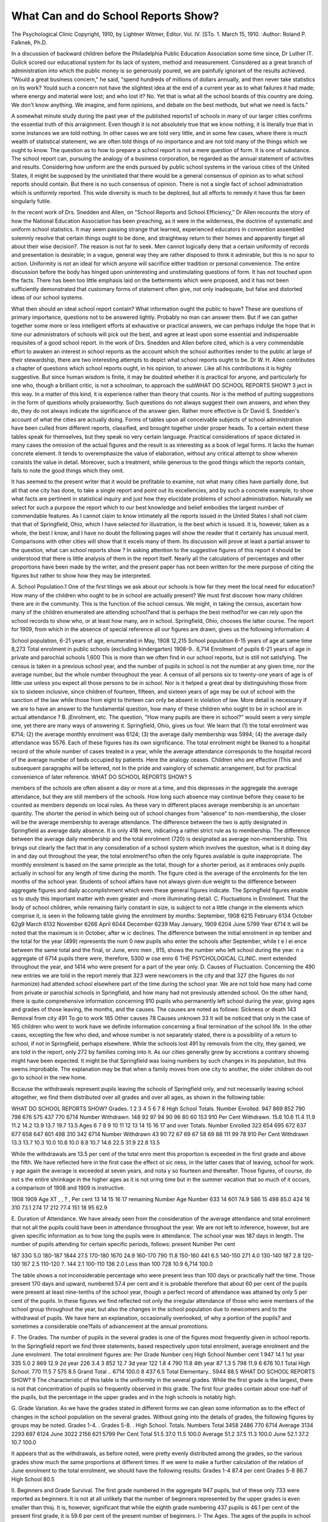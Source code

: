 What Can and do School Reports Show?
=====================================

The Psychological Clinic
Copyright, 1910, by Lightner Witmer, Editor.
Vol. IV. ]STo. 1. March 15, 1910.
:Author: Roland P. Falknek, Ph.D.

In a discussion of backward children before the Philadelphia
Public Education Association some time since, Dr Luther IT.
Gulick scored our educational system for its lack of system, method
and measurement. Considered as a great branch of administration into which the public money is so generously poured, we are
painfully ignorant of the results achieved. "Would a great business concern," he said, "spend hundreds of millions of dollars
annually, and then never take statistics on its work? Y\ ould
such a concern not have the slightest idea at the end of a
current year as to what failures it had made; where energy and
material were lost; and who lost it? No. Yet that is what all
the school boards of this country are doing. We don't know anything. We imagine, and form opinions, and debate on the best
methods, but what we need is facts."

A somewhat minute study during the past year of the published reports1 of schools in many of our larger cities confirms the
essential truth of this arraignment. Even though it is not
absolutely true that we know nothing, it is literally true that in
some instances we are told nothing. In other cases we are told
very little, and in some few cases, where there is much wealth
of statistical statement, we are often told things of no importance
and are not told many of the things which we ought to know.
The question as to how to prepare a school report is not a mere
question of form. It is one of substance. The school report can,
pursuing the analogy of a business corporation, be regarded as the
annual statement of activities and results. Considering how uniform are the ends pursued by public school systems in the various cities of the United States, it might be supposed by the
uninitiated that there would be a general consensus of opinion as
to what school reports should contain. But there is no such consensus of opinion. There is not a single fact of school administration which is uniformly reported. This wide diversity is much
to be deplored, but all efforts to remedy it have thus far been
singularly futile.

In the recent work of Drs. Snedden and Allen, on "School
Reports and School Efficiency," Dr Allen recounts the story of
how the National Education Association has been preaching, as
it were in the wilderness, the doctrine of systematic and uniform
school statistics. It may seem passing strange that learned,
experienced educators in convention assembled solemnly resolve
that certain things ought to be done, and straightway return to their
homes and apparently forget all about their wise decision?. The
reason is not far to seek. Men cannot logically deny that a certain
uniformity of records and presentation is desirable; in a vague,
general way they are rather disposed to think it admirable, but
this is no spur to action. Uniformity is not an ideal for which
anyone will sacrifice either tradition or personal convenience.
The entire discussion before the body has hinged upon uninteresting and unstimulating questions of form. It has not touched upon
the facts. There has been too little emphasis laid on the betterments which were proposed, and it has not been sufficiently demonstrated that customary forms of statement often give, not only
inadequate, but false and distorted ideas of our school systems.

What then should an ideal school report contain? What
information ought the public to have? These are questions of
primary importance, questions not to be answered lightly. Probably no man can answer them. But if we can gather together
some more or less intelligent efforts at exhaustive or practical
answers, we can perhaps indulge the hope that in time our administrators of schools will pick out the best, and agree at least upon
some essential and indispensable requisites of a good school report.
In the work of Drs. Snedden and Allen before cited, which is
a very commendable effort to awaken an interest in school reports
as the account which the school authorities render to the public at
large of their stewardship, there are two interesting attempts to
depict what school reports ought to be. Dr W. H. Allen contributes a chapter of questions which school reports ought, in his
opinion, to answer. Like all his contributions it is highly suggestive. But since human wisdom is finite, it may be doubted
whether it is practical for anyone, and particularly for one who,
though a brilliant critic, is not a schoolman, to approach the subWHAT DO SCHOOL REPORTS SHOW? 3
ject in this way. In a matter of this kind, it is experience rather
than theory that counts. Nor is the method of putting suggestions in the form of questions wholly praiseworthy. Such questions do not always suggest their own answers, and when they do,
they do not always indicate the significance of the answer gi\en.
Rather more effective is Dr David S. Snedden's account of
what the cities are actually doing. Forms of tables upon all conceivable subjects of school administration have been culled from
different reports, classified, and brought together under proper
heads. To a certain extent these tables speak for themselves, but
they speak no very certain language. Practical considerations
of space dictated in many cases the omission of the actual figures
and the result is as interesting as a book of legal forms. It lacks
the human concrete element. It tends to overemphasize the value
of elaboration, without any critical attempt to show wherein consists the value in detail. Moreover, such a treatment, while generous to the good things which the reports contain, fails to note
the good things which they omit.

It has seemed to the present writer that it would be profitable to examine, not what many cities have partially done, but all
that one city has done, to take a single report and point out its
excellencies, and by such a concrete example, to show what facts
are pertinent in statistical inquiry and just how they elucidate
problems of school administration. Naturally we select for such
a purpose the report which to our best knowledge and belief
embodies the largest number of commendable features. As I
cannot claim to know intimately all the reports issued in the
United States I shall not claim that that of Springfield, Ohio,
which I have selected for illustration, is the best which is issued.
It is, however, taken as a whole, the best I know, and I have no
doubt the following pages will show the reader that it certainly
has unusual merit. Comparisons with other cities will show that
it excels many of them. Its discussion will prove at least a partial answer to the question, what can school reports show ?
In asking attention to the suggestive figures of this report it
should be understood that there is little analysis of them in the
report itself. Nearly all the calculations of percentages and other
proportions have been made by the writer, and the present paper
has not been written for the mere purpose of citing the figures
but rather to show how they may be interpreted.

A. School Population.1 One of the first tilings we ask about
our schools is how far they meet the local need for education?
How many of the children who ought to be in school are actually
present? We must first discover how many children there are in
the community. This is the function of the school census. We
might, in taking the census, ascertain how many of the children
enumerated are attending school?and that is perhaps the best
method?or we can rely upon the school records to show who, or
at least how many, are in school. Springfield, Ohio, chooses the
latter course. The report for 1909, from which in the absence of
special reference all our figures are drawn, gives us the following
information: 4

School population, 6-21 years of age, enumerated in May, 1908  12,215
School population 6-15 years of age at same time  8,273
Total enrolment in public schools (excluding kindergarten) 1908-9.. 6,714
Enrolment of pupils 6-21 years of age in private and parochial schools 1,600
This is more than we often find in our school reports, but is
still not satisfying. The census is taken in a previous school year,
and the number of pupils in school is not the number at any
given time, nor the average number, but the whole number throughout the year. A census of all persons six to twenty-one years of
age is of little use unless you expect all those persons to be in
school. Nor is it helped a great deal by distinguishing those
from six to sixteen inclusive, since children of fourteen, fifteen,
and sixteen years of age may be out of school with the sanction
of the law while those from eight to thirteen can only be absent
in violation of law. More detail is necessary if we are to have
an answer to the fundamental question, how many of these children
who ought to be in school are in actual attendance ?
B. jEnrolment, etc. The question, "How many pupils are
there in school?" would seem a very simple one, yet there are
many ways of answering it. Springfield, Ohio, gives us four.
We learn that (1) the total enrolment was 6714; (2) the average
monthly enrolment was 6124; (3) the average daily membership
was 5994; (4) the average daily attendance was 5576. Each of
these figures has its own significance. The total enrolment might
be likened to a hospital record of the whole number of cases
treated in a year, while the average attendance corresponds to
the hospital record of the average number of beds occupied by
patients. Here the analogy ceases. Children who are effective
lThis and subsequent paragraphs will be lettered, not In the pride and vainglory of schematic arrangement, but for practical convenience of later reference.
WHAT DO SCHOOL REPORTS SHOW? 5

members of the schools are often absent a day or more at a time,
and this depresses in the aggregate the average attendance, but
they are still members of the schools. How long such absence
may continue before they cease to be counted as members depends
on local rules. As these vary in different places average membership is an uncertain quantity. The shorter the period in which
being out of school changes from "absence" to non-membership,
the closer will be the average membership to average attendance.
The difference between the two is aptly designated in Springfield
as average daily absence. It is only 418 here, indicating a rathei
strict rule as to membership. The difference between the average
daily membership and the total enrolment (720) is designated
as average non-membership. This brings out clearly the fact that
in any consideration of a school system which involves the question, what is it doing day in and day out throughout the year,
the total enrolment?so often the only figures available is quite
inappropriate. The monthly enrolment is based on the same principle as the total, though for a shorter period, as it embraces only
pupils actually in school for any length of time during the month.
The figure cited is the average of the enrolments for the ten
months of the school year. Students of school affairs have not
always given due weight to the difference between aggregate
figures and daily accomplishment which even these general figures
indicate. The Springfield figures enable us to study this important
matter with even greater and -more illuminating detail.
C. Fluctuations in Enrolment. That the body of school
children, while remaining fairly constant in size, is subject to not
a little change in the elements which comprise it, is seen in the
following table giving the enrolment by months:
September, 1908   6215 February  6134
October  62g9 March  6132
November   6266 April   6044
December   6239 May
January, 1909   6204 June   5799
Year  6714
It will be noted that the maximum is in October, after w ic
declines. The difference between the initial enrolment in ep
tember and the total for the year (499) represents the num 0
new pupils who enter the schools after September, while t e l ei
ence between the same total and the final, or June, enro men ,
915, shows the number who left school during the year. n a
aggregate of 6714 pupils there were, therefore, 5300 w ose enro
6 THE PSYCHOLOGICAL CLINIC.
ment extended throughout the year, and 1414 who were present
for a part of the year only.
D. Causes of Fluctuation. Concerning the 490 new entries
we are told in the report merely that 323 were newcomers in the
city and that 327 (the figures do not harmonize) had attended
school elsewhere part of the time during the school year. We are
not told how many had come from private or parochial schools in
Springfield, and how many had not previously attended school.
On the other hand, there is quite comprehensive information concerning 910 pupils who permanently left school during the year,
giving ages and grades of those leaving, the months, and the
causes. The causes are noted as follows:
Sickness or death  143
Removal from city  491
To go to work  165
Other causes    78
Causes unknown  33
It will be noticed that only in the case of 165 children who went
to work have we definite information concerning a final termination of the school life. In the other cases, excepting the few
who died, and whose number is not separately stated, there is a
possibility of a return to school, if not in Springfield, perhaps
elsewhere. While the schools lost 491 by removals from the city,
they gained, we are told in the report, only 272 by families coming
into it. As our cities generally grow by accretions a contrary
showing might have been expected. It might be that Springfield
was losing numbers by such changes in its population, but this
seems improbable. The explanation may be that when a family
moves from one city to another, the older children do not go to
school in the new home.

Bccause the withdrawals represent pupils leaving the schools
of Springfield only, and not necessarily leaving school altogether,
we find them distributed over all grades and over all ages, as
shown in the following table:

WHAT DO SCHOOL REPORTS SHOW?
Grades.
1
2
3
4
5
6
7
8
High School
Totals.
Number Enrolled.
947
869
852
790
798
676
575
437
770
6714
Number Withdrawn.
148
92
97
94
90
96
80
60
153
910
Per Cent Withdrawn.
15.6
10.6
11.4
11.9
11.2
14.2
13.9
13.7
19.7
13.5
Ages
6
7
8
9
10
11
12
13
14
15
16
17 and over
Totals.
Number Enrolled
323
654
695
672
637
677
658
647
601
498
310
342
6714
Number Withdrawn
43
90
72
67
69
67
58
69
88
111
99
78
910
Per Cent Withdrawn
13.3
13.7
10.3
10.0
10.8
10.0
8.8
10.7
14.6
22.5
31.9
22.8
13.5

While the withdrawals are 13.5 per cent of the total enro
ment this proportion is exceeded in the first grade and above the
fifth. We have reflected here in the first case the effect ot sic ness, in the latter cases that of leaving, school for work. y age
again the average is exceeded at seven years, and nota y so
fourteen and thereafter. Those figures, of course, do not s
the entire shrinkage in the higher ages as it is not urmg
time but in the summer vacation that so much of it occurs,
a comparison of 1908 and 1909 is instructive.

1908
1909
Age XT , , ? , Per cent
13
14
15
16
17
remaining
Number Age Number
633 14   601 74.9
586 15   498 85.0
424 16   310 73.1
274 17  212 77.4
151 18  95 62.9

E. Duration of Attendance. We have already seen from the
consideration of the average attendance and total enrolment that
not all the pupils could have been in attendance throughout the
year. We are not left to inference, however, but are given specific
information as to how long the pupils were in attendance. The
school year was 187 days in length. The number of pupils attending for certain specific periods, follows:
present Number Per cent

187   33G 5.0
180-187   1844 27.5
170-180   1670 24.9
160-170   790 11.8
150-160   441 6.5
140-150   271 4.0
130-140   187 2.8
120-130     167 2.5
110-120  ?.  144 2.1
100-110   136 2.0
Less than 100   728 10.9
6,714 100.0

The table shows a not inconsiderable percentage who were present
less than 100 days or practically half the time. Those present
170 days and upward, numbered 57.4 per cent and it is probable
therefore that about 60 per cent of the pupils were present at
least nine-tenths of the school year, though a perfect record of
attendance was attained by only 5 per cent of the pupils. In
these figures we find reflected not only the irregular attendance
of those who were members of the school group throughout the
year, but also the changes in the school population due to newcomers and to the withdrawal of pupils. We have here an explanation, occasionally overlooked, of why a portion of the pupils?
and sometimes a considerable one?fails of advancement at the
annual promotions.

F. The Grades. The number of pupils in the several grades
is one of the figures most frequently given in school reports. In
the Springfield report we find three statements, based respectively
upon total enrolment, average enrolment and the June enrolment.
The total enrolment figures are:
Per
Grade Number cenj High School Number cent
1     947 14.1 1st year   335 5.0
2   869 12.9 2d year  226 3.4
3   852 12.7 3d year  122 1.8
4   790 11.8 4th year  87 1.3
5   798 11.9
6   676 10.1 Total High School. 770 11.5
7    575 8.5 Grand Total .. 6714 100.0
8   437 6.5
Total Elementary.. 5944 88.5
WHAT DO SCHOOL REPORTS SHOW? 9
The characteristic of this table is the uniformity in the several
grades. While the first grade is the largest, there is not that concentration of pupils so frequently observed in this grade. The
first four grades contain about one-half of the pupils, but the
percentage in the upper grades and in the high schools is notably
high.

G. Grade Variation. As we have the grades stated in different forms we can glean some information as to the effect of
changes in the school population on the several grades. Without
going into the details of grades, the following figures by groups
may be noted.
Grades 1-4. .
Grades 5-8. .
High School.
Totals.
Numbers
Total
3458
2486
770
6714
Average
3134
2293
697
6124
June
3022
2156
621
5799
Per Cent
Total
51.5
37.0
11.5
100.0
Average
51.2
37.5
11.3
100.0
June
52.1
37.2
10.7
100.0

It appears that as the withdrawals, as before noted, were
pretty evenly distributed among the grades, so the various grades
show much the same proportions at different times. If we were
to make a further calculation of the relation of June enrolment
to the total enrolment, we should have the following results:
Grades 1-4   87.4 per cent
Grades 5-8   86.7
High School  80.5

II. Beginners and Grade Survival. The first grade numbered in the aggregate 947 pupils, but of these only 733 were
reported as beginners. It is not at all unlikely that the number
of beginners represented by the upper grades is even smaller than
thisj. It is, however, significant that while the eighth grade numbering 437 pupils is 46.1 per cent of the present first grade, it is
59.6 per cent of the present number of beginners.
I- The Ages. The ages of the pupils in school are reported
on the basis of the total enrolment. They are:

6   323 11  677 16  310
7   654 12  658 17  212
8   695 13   647 18   95
9   672 14  601 19  30
10   637 15   498 20 and over 5

These figures show that only one-half as many children are in
school at the age of six as at seven years of age, but that at the
latter age most of the children are in school, as the difference
between the numbers at this age and those at eight is comparatively slight. A striking feature of the table is the continuance of pupils in school especially at the age of fourteen years.
This can best be seen by some relative figures which compare the
ages below eight and above twelve with the average of these ages,
as follows:
6   482 15  745
7    979 1G  4G4
8-12   1000 17   317
13   908 IS  142
14   900 19  45
20 and over  7

While as yet no general rule has been worked out as to the retention of pupils in the upper ages, there is frequently a drop of 10
per cent at the age of thirteen, and a further drop of 30 per cent
at the age of fourteen. To find nearly three-quarters of the pupils
still in the school at the age of fifteen, as in Springfield, is indeed
rare.

K. Grades and Ages. The useful table of the ages of the
pupils in the several grades, upon which studies in the retardation
of pupils can be based, cannot be repeated here for lack of space.
Some of its main results may however be noted.

Grade.
1
2
3
4
5
6
7
8
Totals.
Total Pupils
947
869
852
790
798
676
575
437
5944
Over Age
210
274
353
392
424
373
262
182
2470
Per Cent Over Age
22.2
31.5
41.4
49.5
53.1
55.2
45.6
41.7
41.6

We see here the familiar increase of retardation as the grades
advance, with a maximum in the sixth grade and a subsequent
diminution. The general retardation in the elementary grades
is rather high. The most comprehensive statement of retardation
which has yet been made, contained in Mr. Leonard P. Ayres'
book "Laggards in Our Schools," embraces thirty-three cities. The
proportion of retarded pupils varies from 7.5 per cent in Medford,
Hass., to 75.8 per cent in the colored schools of Memphis, Tenn.
Were Springfield, Ohio, to be added to this list, it would occupy
the twenty-sixth place. It is the more unusual that with so much
retardation in the lower grades, the proportion of pupils reaching
the high school should be so large as it is.

That the decrease in retardation in the upper grades is not
due to more rapid progress of some of the pupils but rather to
the thinning out of those who are considerably retarded appears
in the following table:

Numbers Over Age.
Over age:
1 year
2 years...
3 years
4 y'rs and over
Totals. ..
Grades
137
45
17
11
210
142
76
32
24
274
176
92
57
28
353
181
111
51
49
392
182
134
65
43
424
164
113
69
27
373
144
82
32
4
262
110
53
16
3
182
Total
1236
706
339
189
2470
Per Cent Over Age.
Over age:
1 year
2 years....
3 years
y'rs and over
Totals ...
Grades
14.5
4.7
1.8
1.2
22.2
16.3
8.8
3.6
2.8
31.5
20.6
10.8
6.7
3.3
41.4
22.9
14.0
6.4
6.2
49.5
22.8
16.8
8.1
5.4
53.1
24.2
16.8
10.2
4.0
55.2
25.0
14.3
5.6
0.7
45.6
25.2
12.2
3.6
0.7
41.7
Totals
20.8
11.9
5.7
3.2
41.6

This shows us that of all the pupils who are retarded, exactly
?ne half are one year older than the corresponding grades. Somewhat more than one fourth are two years older than their grades,
while the remainder are three years or more over the proper ages.
But if we follow these items through the grades we find that
the children one year behind continue to increase in proportion
throughout all the grades. On the other hand the proportion of
pupils two years behind and three years behind is greatest in the
sixth grade and less thereafter, while those four or more years
behind reach their maximum in the fourth grade and almost disappear in the eighth. As showing the falling out in the upper
grades a comparison of the fifth and eighth grades is instructive.

12 TEE PSYCHOLOGICAL CLINIC.
Normal age and under
Above normal:
1 year
2 years
3 years
4 years and more....
Total
Total pupils... .
5th Grade
374
182
134
G5
43
424
798
8th Grade
255
110
53
16
3
182
437
Proportion in 8th Grade
for 100 in 5th Grade
68.2
60.4
39.5
24.6
7.0
42.9
54.8

It is fair to presume that the fifth grade of a few years ago
from which the present eighth grade is derived, had approximately
the same distribution of normal and retarded pupils as the present
fifth grade. We shall not be far wrong in considering the percentages of the preceding table as representing percentages of survival. In this view of the case we note that of the normal pupils
68.2 per cent reach the eighth grade, but only 4-2.9 per cent of the
retarded pupils reach the same point. In making this statement
we err somewhat in favor of the retarded children, as a few of
those who were in the normal age in the fifth grade would drop
into the retarded class before reaching the eighth. The figures
suggest tendencies but do not measure them. If we examine the
details we see very plainly that the greater the degree of retardation, the smaller is the percentage of survival.
L. Repeating Grades. The evidence of retardation drawn
from the comparison of ages and grades is for each of the pupils
cumulative. It reflects his whole school life. The decrease in
the percentage of retardation in the upper grades might at first
appear to indicate that in these grades failure did not occur. A
useful correction of this impression is given in the figures showingrecent failure. A significant table shows the number of pupils in
each grade who are repeating the year's work. Compared with the
total enrolment of each grade it is as follows:

p i Total Number Per cent
Enrolment repeating repeating
1   947 186 19.6
2   869 143 16.4
3   852 157 18.4
4   790 108 13.7
5   798 89 11.2
6   676 84 12.4
7   575 25 4.3
8   437 19 4.3
Totals 5944 811 13.6

It is seen that more than one-eighth of all the pupils have
been more than one year in the grades where they now are. It
also shows that the proportion is largest in the first grade and is
high in the first three grades, about the average in the next three
grades and very small in the seventh and eighth grades. The
decreasing scale as the years progress may indicate a better adaptation of the pupils to the work in which they are engaged. But it
is probable that the smaller number in the upper grades is due in
some measure to the process of elimination. By a reference to the
report of 1908, the following comparison can be made:
, Not promoted Repeating grade
?rade June, 1908 1908-09
1   147 186
2   125 143
3   139 157
4   103 108
5   102 89
6   108 84
7   47 25
8   23 19
Total   794 811
The numbers of those not promoted in June, 1908, and those
repeating grades in 1908-09 are almost equal, but a comparison
of the different grades shows considerable variation. In the first
four grades those who have been more than a year in the grade
exceed those who were not promoted. This is readily explained.
Those not promoted comprise only pupils who were on the register
in June, 1908. Pupils who had left temporarily during the year
(and the number of such is as we have seen not inconsiderable),
are not included in this figure. Some of them returned to school
in 1908-09 and had to go back to their old grades, not having
qualified for advancement. Then too there is an influx of new
pupils from other points. When we reach the fifth grade we note
a contrary relation, the number repeating is less than that of the
hold-overs, and we can only infer that some of the latter have not
returned to school. This discrepancy is particularly large in the
seventh grade. In these upper grades there is a contingent which
has passed beyond the compulsory age limit, and can exercise
the option of leaving school. This table gives further evidence
of which children leave school in the upper grades.
M. Promotions. The progress of pupils is still further evidenced by the statistics of promotions. The number of promotions
compared with the June enrolment was as follows:

June Promoted
Enrolment Numbers Per cent
1   811 639 78.8
2   778 664 85.3
3   737 635 86.3
4   696 615 88.4
5   710 597 84.1
6   578 519 89.8
7   487 440 90.3
8   381 354 92.9
Totals 5178 4463 86.2
The percentage of promotion is least in the first grade, highest
in the eighth. It improves considerably after the fifth grade.
It is pointed out in the report that while the percentage of
promotion is 86 on the basis of the June enrolment, it is only
74 per cent of the annual enrolment. There is good reason for
each comparison. The first shows that many of those presumably
ready for advancement are not in fact fitted for it. The second
draws into the comparison pupils who are not present at the promotion period, and being out of school are therefore not ready
for advancement. If none of them returned to school the comparison would be without significance. But some of these children
do return to the schools and swell the numbers of the retarded
children. Some consideration of them therefore- seems to be
necessary and this is found in a comparison of the promotions with
the total enrolment.

!N". Nativity and Parentage. A table giving the nativity of
pupils and parents found in the report is here reproduced with
percentage calculations.

Pupils Parents
Place of Birth Number Per cent Number Per cent
Springfield   3429 51.0 2035 15.2
Elsewhere in Ohio   2518 37.5 6994 52.1
Eastern States   169 2.5 782 5.8
North Central States  305 4.6 1204 9.0
Southern States   163 2.4 855 6.4
Western States   64 1.0 235 1.8
Canada   5 0.1 74 0.5
Great Britain  8 0.1 155 1.2
Ireland   0 0.0 63 0.5
Germany   5 0.1 481 3.4
Italy   3 0.0 46 0.3
Other countries   26 0.4 158 1.2
Unknown   19 0.3 346 2.6
6714 100.0 13,428 100.0

We have here some suggestive contrasts between the pupils and
their parents. Of the former less than 1 per cent were born
abroad, of the latter, 7.1 per cent. Again more than half of the
children were born in Springfield, but only 15.2 per cent of the
parents were natives of the city. Among the children 88.5 per
cent are natives of Ohio, but among the parents only 67.3 per cent.
In these figures we have an interesting picture of the migrations
"which contribute to the building up of our American cities.
0. Occupations of Parents. Another table gives the occupations of parents. It is inspired doubtless by a desire to indicate
m some measure the social classes from which pupils are drawn.
The facts given are as follows:

High Schools All Schools
Elementary
Schools
No. Percent No. Percent No. Percent
ASents   158 2.7 43 5.6 201 3.0
Clerks   287 4.8 60 7.8 347 5.2
Engineers   146 2.5 22 2.9 168 2.5
Farmers   99 1.7 50 6.5 149 2.2
Laborers   1805 30.3 102 13.2 1907 28.4
Manufacturers   67 1.1 26 3.4 93 1.4
Mechanics   1641 27.6 188 24.4 1829 27.2
Merchants   304 5.1 74 9.6 378 5.6
Professionals   178 3.0 71 9.2 249 3.7
Unclassified   1259 21.2 134 17.4 1393 20.8
Total   5944 100.0 770 100.0 6714 100.0

As the public schools of Springfield are without the competition of parochial schools and private schools, and thus represent
the entire population of school age, these figures, particularly
those of the elementary schools, may represent prevailing occupations in the city. The unclassified are however a large item.
The contrast between percentages for the high schools and elementary schools is striking, the occupations which represent in the
main the larger incomes being much more numerous in proportion
in the high school.

We have thus far dealt with the general aspects of the statistics furnished for the Springfield schools. They are replete
with information, and give us on analysis a view of the workings
of the school system which is rare in school reports. Many of the
items which we have considered are given in detail for the separate schools of the system. They are the annual, monthly average,
and June enrolments by grades, the monthly enrolment and per
cent of attendance, the duration of attendance, withdrawals by
grades, by ages and by month, ages, promotions by grades, the
number repeating grades, and the occupation of parents. How
far such details have any interest for the people of Springfield is
a matter open for discussion. I am in doubt whether their value
is sufficient to warrant their publication, but there is no doubt
that thej are of no interest outside the city.

One of the distinctions frequently made in school reports is
that between boys and girls. The Springfield report is rather
sparing of this distinction. It is found only as concerns the
annual enrolment by grades, and the withdrawal by schools. We
are not disposed to rate this as a blemish of the report. For many
of the purposes proposed for school statistics it has little meaning
and it always involves a considerable outlay in printing.

Our study has been of the school pupils. There is another
side to the schools, the administrative side, which finds expression
in tables of receipts and expenditures and calculations of per
capita cost. The Springfield report is not very detailed upon
these points. It contents itself with a general statement of receipts
and expenditures with no attempt to apportion it among the different kinds of schools or to calculate per capita cost. In view
of the fact that some of the cities with which we shall compare
Springfield give great attention to financial matters, it seems
proper to mention that they play a small role in the report, although
they do not enter into the plan of the present study which is
concerned with the pupils.

The example of Springfield answers in what seems to us a
very practical way the question as to what school reports can
show. To answer with equal clearness the question what they do
show is difficult. A comparison of all school reports with that of
Springfield would doubtless be instructive, but the task would
be endless. It will answer the purpose to compare a few representative reports. For this purpose, a careful examination has
been made of the reports of twenty cities, as follows:
f. Population Bank

Cities igoo
1. New York   3.437,202 1
2. Chicago   1,698,575 2
3. Philadelphia   1,293,697 3
4. St. Louis   575,238 4
5. Boston   560,892 5
6. Bridgeport   70,996 54
7. Lynn   68,513 55
8. Oakland   66,960 56
9. Lawrence (Mass.) .. 62,559 57
10. New Bedford   62,442 58
11. Altoona   38,973 97
12. Wheeling   38,878 98
13. Mobile   38,469 99
14. Birmingham   38,415 100
WHAT DO SCHOOL REPORTS SHOW? 17
? Population Rank
ClTIES 1900 1900
15. Little Rock  38,307 101
16. Galveston   37,789 103
17. Tacoma   37,714 104
18. Haverhill   37,175 105
19. Spokane   36,848 106
20. Terre Haute  36,673 107

There has been no premeditation in the choice of these cities
other than a selection according to size. It seemed proper in the
first place to select cities of about the same size as Springfield.
The latter ranked 102 in the cities of the United States in 1900
and we have taken the ten cities nearest in size as a part of the
list. To these we have added the five largest cities in the country,
and five others which stood midway in the list of cities before
reaching Springfield. Of these cities three, Altoona, Galveston,
and Mobile, publish no reports whatever. In treating of Springfield, we called attention to fourteen distinct statistical showings
lettered A to O. In the cities selected for comparison, we find
them represented as follows, using for our comparison the latest
report available in the United States Bureau of Education.
Corresponding Number of?

tables cities ClTIES
8 1 Philadelphia.
7 3 St. Louis, Lawrence, Haverhill.
6 2 New York, Wheeling.
5 3 Chicago, Boston, Terre Haute.
4 3 New Bedford, Birmingham, Spokane.
3 2 Bridgeport, Lynn.
2 1 Tacoma.
1 2 Oakland, Little Rock.
0 3 Altoona, Galveston, Mobile.
If we consider the points in order, we find them represented
in the following cities:
A. School Census. 1, 3. 4, 5, 6, 7, 9, 10, 12, 14, 17, 18, 20.
B. Enrolment. All cities having report.
C. Fluctuations in enrolment. 3. 12 (and by quarters 4).
Causes of fluctuation. 3, 12. 20, and for high schools only 10, 18.
E. Duration of attendance, 4, 20.
F. The Grades. 1, 2, 3, 4, 5, 6, 7, 9, 12, 14, 18, 19.
G. The Grades at different periods. None.
H. The Number of beginners. None.
I; The Ages. 1, 2, 3, 4, 5, 9, 18, 19.
K. The Ages by grades. 1, 3, 5, 9, 18, 19 (and average age in each
grade 10).
L. Repeating grades. 3 (and for high school only 18).
M. Promotions. 1, 2, 3, 9, 12, 20.
N. Nativity. 4 (and for pupils receiving age and work certificates and
for evening schools, 2).
O. Occupations of Parents. 14.

It will not, of course, be pretended that each one of these
showings is equally important, but it is significant that the school
census, the enrolment, and the grades, are the only, items represented in at least half of the reports under consideration. But
each of the showings has some importance, as our analysis has
sought to demonstrate. The comparison of the several cities
proves how far we are from having reached any consensus of
opinion as to what facts are really vital and important in showing
the results of our systems of public schools.

